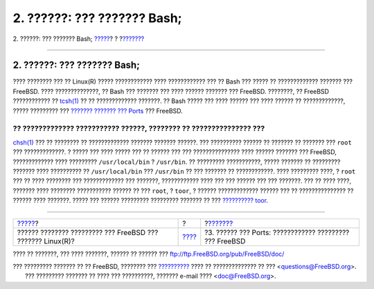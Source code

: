 ============================
2. ??????: ??? ??????? Bash;
============================

.. raw:: html

   <div class="navheader">

2. ??????: ??? ??????? Bash;
`????? <index.html>`__?
?
?\ `??????? <software.html>`__

--------------

.. raw:: html

   </div>

.. raw:: html

   <div class="sect1">

.. raw:: html

   <div class="titlepage" xmlns="">

.. raw:: html

   <div>

.. raw:: html

   <div>

2. ??????: ??? ??????? Bash;
----------------------------

.. raw:: html

   </div>

.. raw:: html

   </div>

.. raw:: html

   </div>

???? ???????? ??? ?? Linux(R) ????? ???????????? ???? ???????????? ???
?? Bash ??? ????? ?? ????????????? ??????? ??? FreeBSD. ????
??????????????, ?? Bash ??? ??????? ??? ???? ?????? ??????? ??? FreeBSD.
????????, ?? FreeBSD ???????????? ??
`tcsh(1) <http://www.FreeBSD.org/cgi/man.cgi?query=tcsh&sektion=1>`__ ??
?? ????????????? ???????. ?? Bash ????? ??? ???? ?????? ??? ???? ??????
?? ?????????????, ????? ????????? ??? `??????? ??????? ???
Ports <article.html#SOFTWARE>`__ ??? FreeBSD.

?? ????????????? ??????????? ??????, ???????? ?? ??????????????? ???
??????
`chsh(1) <http://www.FreeBSD.org/cgi/man.cgi?query=chsh&sektion=1>`__
??? ?? ???????? ?? ????????????? ??????? ??????? ??????. ??? ??????????
?????? ?? ??????? ?? ??????? ??? ``root`` ??? ?????????????. ? ????? ???
???? ????? ??? ?? ?????? ??? ??? ??????????????? ???? ?????? ??????? ???
FreeBSD, ????????????? ???? ????????? ``/usr/local/bin`` ? ``/usr/bin``.
?? ????????? ???????????, ????? ??????? ?? ????????? ??????? ????
?????????? ?? ``/usr/local/bin`` ??? ``/usr/bin`` ?? ??? ??????? ??
????????????. ???? ????????? ????, ? ``root`` ??? ?? ???? ???????? ???
????????????? ??? ???????, ???????????? ???? ??? ??? ?????? ??? ???
???????. ??? ?? ???? ????, ??????? ???? ???????? ??????????? ?????? ??
??? ``root``, ? ``toor``, ? ?????? ????????????? ?????? ??? ??
??????????????? ?? ?????? ???? ???????. ????? ??? ?????? ?????????
????????? ??????? ?? ??? `??????????
toor <../../../../doc/el_GR.ISO8859-7/books/faq/security.html#TOOR-ACCOUNT>`__.

.. raw:: html

   </div>

.. raw:: html

   <div class="navfooter">

--------------

+---------------------------------------------------------------+-------------------------+------------------------------------------------------------+
| `????? <index.html>`__?                                       | ?                       | ?\ `??????? <software.html>`__                             |
+---------------------------------------------------------------+-------------------------+------------------------------------------------------------+
| ?????? ???????? ????????? ??? FreeBSD ??? ??????? Linux(R)?   | `???? <index.html>`__   | ?3. ?????? ??? Ports: ???????????? ????????? ??? FreeBSD   |
+---------------------------------------------------------------+-------------------------+------------------------------------------------------------+

.. raw:: html

   </div>

???? ?? ???????, ??? ???? ???????, ?????? ?? ?????? ???
ftp://ftp.FreeBSD.org/pub/FreeBSD/doc/

| ??? ????????? ??????? ?? ?? FreeBSD, ???????? ???
  `?????????? <http://www.FreeBSD.org/docs.html>`__ ???? ??
  ?????????????? ?? ??? <questions@FreeBSD.org\ >.
|  ??? ????????? ??????? ?? ???? ??? ??????????, ??????? e-mail ????
  <doc@FreeBSD.org\ >.
